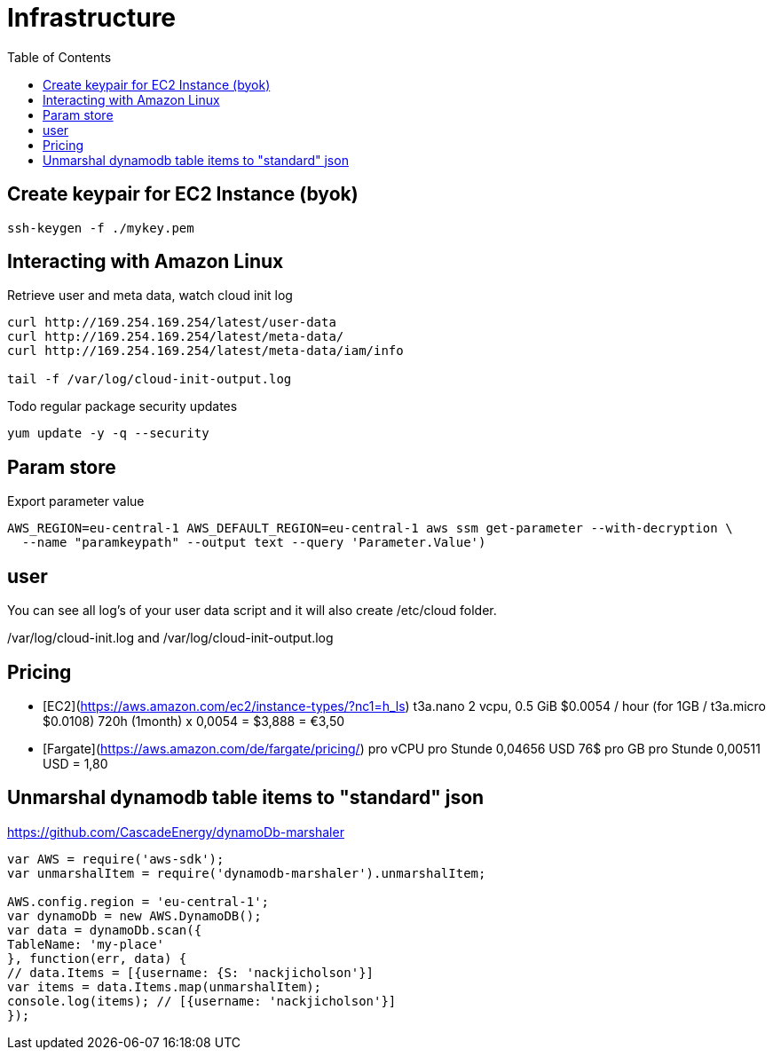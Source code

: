 = Infrastructure
:toc:

== Create keypair for EC2 Instance (byok)
```
ssh-keygen -f ./mykey.pem
```


== Interacting with Amazon Linux
Retrieve user and meta data, watch cloud init log
```
curl http://169.254.169.254/latest/user-data
curl http://169.254.169.254/latest/meta-data/
curl http://169.254.169.254/latest/meta-data/iam/info

tail -f /var/log/cloud-init-output.log
```

Todo regular package security updates
```
yum update -y -q --security
```


## Param store

Export parameter value

[source,shell script]
----
AWS_REGION=eu-central-1 AWS_DEFAULT_REGION=eu-central-1 aws ssm get-parameter --with-decryption \
  --name "paramkeypath" --output text --query 'Parameter.Value')
----

## user
You can see all log's of your user data script and it will also create /etc/cloud folder.

/var/log/cloud-init.log and
/var/log/cloud-init-output.log


## Pricing

* [EC2](https://aws.amazon.com/ec2/instance-types/?nc1=h_ls) t3a.nano	2 vcpu,	0.5 GiB $0.0054 / hour  (for 1GB / t3a.micro $0.0108)  720h (1month) x 0,0054 = $3,888 = €3,50
* [Fargate](https://aws.amazon.com/de/fargate/pricing/) pro vCPU pro Stunde	0,04656 USD   76$ pro GB pro Stunde	0,00511 USD = 1,80

## Unmarshal dynamodb table items to "standard" json

https://github.com/CascadeEnergy/dynamoDb-marshaler

----
var AWS = require('aws-sdk');
var unmarshalItem = require('dynamodb-marshaler').unmarshalItem;

AWS.config.region = 'eu-central-1';
var dynamoDb = new AWS.DynamoDB();
var data = dynamoDb.scan({
TableName: 'my-place'
}, function(err, data) {
// data.Items = [{username: {S: 'nackjicholson'}]
var items = data.Items.map(unmarshalItem);
console.log(items); // [{username: 'nackjicholson'}]
});
----
